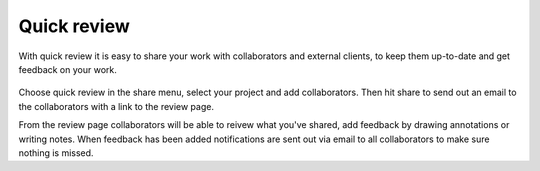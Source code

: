 ..
    :copyright: Copyright (c) 2016 ftrack

.. _using/quick_review:

************
Quick review
************

With quick review it is easy to share your work with collaborators and external
clients, to keep them up-to-date and get feedback on your work.

.. figure:: /image/quick_review.png
   :scale: 90 %
   :align: center

Choose quick review in the share menu, select your project and add
collaborators. Then hit share to send out an email to the collaborators with a
link to the review page.

From the review page collaborators will be able to reivew what you've shared,
add feedback by drawing annotations or writing notes. When feedback has been
added notifications are sent out via email to all collaborators to make sure
nothing is missed.
